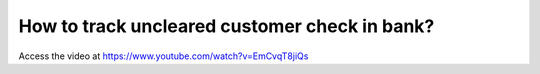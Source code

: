 .. _trackcustomercheck:

==============================================
How to track uncleared customer check in bank?
==============================================
Access the video at https://www.youtube.com/watch?v=EmCvqT8jiQs

.. youtube:: EmCvqT8jiQs
    :width: 700
    :height: 394
